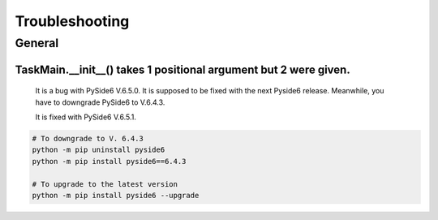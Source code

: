 Troubleshooting
=================

General
--------

TaskMain.__init__() takes 1 positional argument but 2 were given.
```````````````````````````````````````````````````````````````````

    It is a bug with PySide6 V.6.5.0. It is supposed to be fixed with the next Pyside6 release.
    Meanwhile, you have to downgrade PySide6 to V.6.4.3.

    It is fixed with PySide6 V.6.5.1.

.. code-block::

    # To downgrade to V. 6.4.3
    python -m pip uninstall pyside6
    python -m pip install pyside6==6.4.3

    # To upgrade to the latest version
    python -m pip install pyside6 --upgrade


    